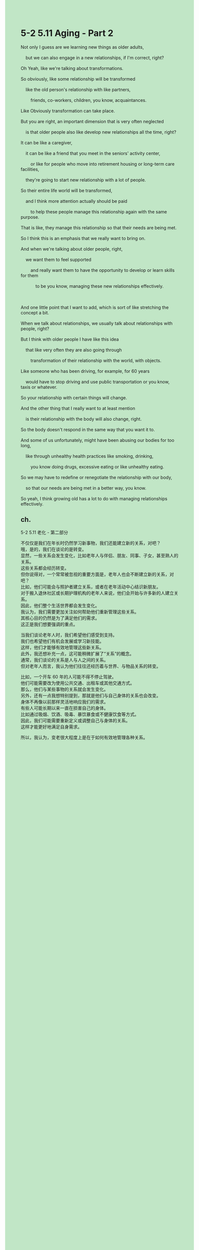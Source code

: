 #+OPTIONS: \n:t toc:nil num:nil html-postamble:nil
#+HTML_HEAD_EXTRA: <style>body {background: rgb(193, 230, 198) !important;}</style>
* 5-2 5.11 Aging - Part 2
#+begin_verse
Not only I guess are we learning new things as older adults,
	but we can also engage in a new relationships, if I'm correct, right?
Oh Yeah, like we're talking about transformations.
So obviously, like some relationship will be transformed
	like the old person's relationship with like partners,
		friends, co-workers, children, you know, acquaintances.
Like Obviously transformation can take place.
But you are right, an important dimension that is very often neglected
	is that older people also like develop new relationships all the time, right?
It can be like a caregiver,
	it can be like a friend that you meet in the seniors' activity center,
		or like for people who move into retirement housing or long-term care facilities,
	they're going to start new relationship with a lot of people.
So their entire life world will be transformed,
	and I think more attention actually should be paid
		to help these people manage this relationship again with the same purpose.
That is like, they manage this relationship so that their needs are being met.
So I think this is an emphasis that we really want to bring on.
And when we're talking about older people, right,
	we want them to feel supported
		and really want them to have the opportunity to develop or learn skills for them
			to be you know, managing these new relationships effectively.
			
And one little point that I want to add, which is sort of like stretching the concept a bit.
When we talk about relationships, we usually talk about relationships with people, right?
But I think with older people I have like this idea
	that like very often they are also going through
		transformation of their relationship with the world, with objects.
Like someone who has been driving, for example, for 60 years
	would have to stop driving and use public transportation or you know, taxis or whatever.
So your relationship with certain things will change.
And the other thing that I really want to at least mention
	is their relationship with the body will also change, right.
So the body doesn't respond in the same way that you want it to.
And some of us unfortunately, might have been abusing our bodies for too long,
	like through unhealthy health practices like smoking, drinking,
		you know doing drugs, excessive eating or like unhealthy eating.
So we may have to redefine or renegotiate the relationship with our body,
	so that our needs are being met in a better way, you know.
So yeah, I think growing old has a lot to do with managing relationships effectively.
#+end_verse
** ch.
5-2 5.11 老化 - 第二部分

不仅仅是我们在年长时仍然学习新事物，我们还能建立新的关系，对吧？
哦，是的，我们在谈论的是转变。
显然，一些关系会发生变化，比如老年人与伴侣、朋友、同事、子女，甚至熟人的关系。
这些关系都会经历转变。
但你说得对，一个常常被忽视的重要方面是，老年人也会不断建立新的关系，对吧？
比如，他们可能会与照护者建立关系，或者在老年活动中心结识新朋友。
对于搬入退休社区或长期护理机构的老年人来说，他们会开始与许多新的人建立关系。
因此，他们整个生活世界都会发生变化。
我认为，我们需要更加关注如何帮助他们重新管理这些关系。
其核心目的仍然是为了满足他们的需求。
这正是我们想要强调的重点。

当我们谈论老年人时，我们希望他们感受到支持。
我们也希望他们有机会发展或学习新技能。
这样，他们才能够有效地管理这些新关系。
此外，我还想补充一点，这可能稍微扩展了“关系”的概念。
通常，我们谈论的关系是人与人之间的关系。
但对老年人而言，我认为他们往往还经历着与世界、与物品关系的转变。

比如，一个开车 60 年的人可能不得不停止驾驶。
他们可能需要改为使用公共交通、出租车或其他交通方式。
那么，他们与某些事物的关系就会发生变化。
另外，还有一点我想特别提到，那就是他们与自己身体的关系也会改变。
身体不再像以前那样灵活地响应我们的需求。
有些人可能长期以来一直在损害自己的身体。
比如通过吸烟、饮酒、吸毒、暴饮暴食或不健康饮食等方式。
因此，我们可能需要重新定义或调整自己与身体的关系。
这样才能更好地满足自身需求。

所以，我认为，变老很大程度上是在于如何有效地管理各种关系。
